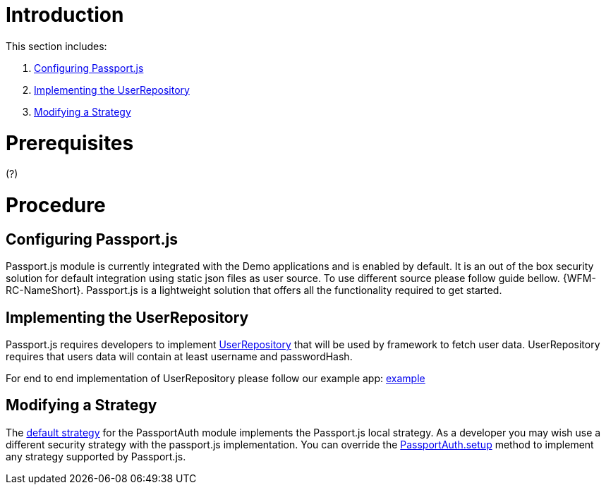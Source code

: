 [id='pro-working-with-passportjs-{chapter}']
= Introduction

This section includes:

. xref:pro-configuring-passportjs-{chapter}[Configuring Passport.js]
. xref:pro-implementing-the-userrepository-{chapter}[Implementing the UserRepository]
. xref:pro-modifying-a-strategy-{chapter}[Modifying a Strategy]

= Prerequisites
(?)

= Procedure

[id='pro-configuring-passportjs-{chapter}']
[discrete]
== Configuring Passport.js
Passport.js module is currently integrated with the Demo applications and is enabled by default.
It is an out of the box security solution for default integration using static json files as user source.
To use different source please follow guide bellow.
{WFM-RC-NameShort}. Passport.js is a lightweight solution that offers all the functionality required to get started.

[id='pro-implementing-the-userrepository-{chapter}']
[discrete]
== Implementing the UserRepository
Passport.js requires developers to implement link:++../../../api/{WFM-RC-Api-Version}/auth-passport/docs/interfaces/_src_user_userrepository_.userrepository.html++[UserRepository] that will be used by framework to fetch user data.
UserRepository requires that users data will contain at least username and passwordHash.

For end to end implementation of UserRepository please follow our example app:
link:{WFM-RC-Github-Core}{WFM-RC-Branch}{WFM-RC-PassportAuth-Example}[example]

[id='pro-modifying-a-strategy-{chapter}']
[discrete]
== Modifying a Strategy
The link:++../../../api/{WFM-RC-Api-Version}/auth-passport/docs/modules/_src_auth_defaultstrategy_.html++[default strategy] for the PassportAuth
module implements the Passport.js local strategy. As a developer you may wish
use a different security strategy with the passport.js implementation. You can override the
link:++../../../api/{WFM-RC-Api-Version}/auth-passport/docs/classes/_src_auth_passportauth_.passportauth.html#setup++[PassportAuth.setup] method to
implement any strategy supported by Passport.js.
